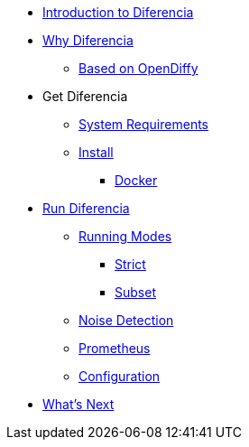 * xref:index.adoc[Introduction to Diferencia]

* xref:why.adoc[Why Diferencia]
** xref:why.adoc#opendiffy[Based on OpenDiffy]

* Get Diferencia
** xref:supported-platforms.adoc[System Requirements]
** xref:installation.adoc[Install]
*** xref:installation.adoc#docker[Docker]

* xref:run-diferencia.adoc[Run Diferencia]

** xref:run-diferencia.adoc#modes[Running Modes]
*** xref:run-diferencia.adoc#strict[Strict]
*** xref:run-diferencia.adoc#subset[Subset]

** xref:run-diferencia.adoc#noise[Noise Detection]
** xref:prometheus.adoc[Prometheus]
** xref:run-diferencia.adoc#configuration[Configuration]

* xref:what_next.adoc[What's Next]